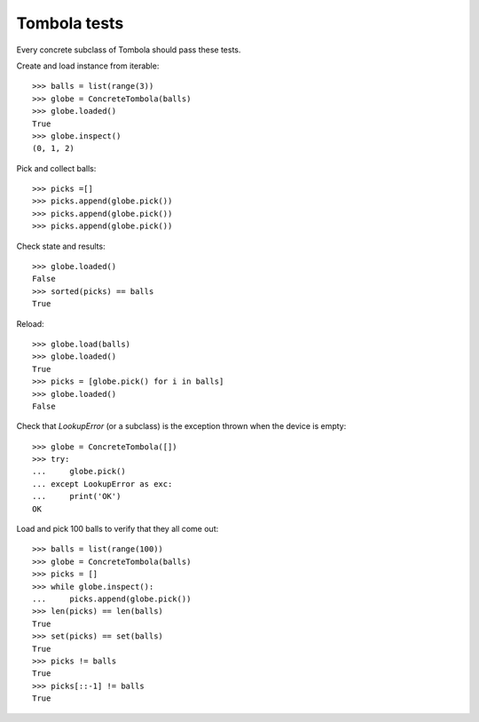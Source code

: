 ==============
Tombola tests
==============

Every concrete subclass of Tombola should pass these tests.

Create and load instance from iterable::

    >>> balls = list(range(3))
    >>> globe = ConcreteTombola(balls)
    >>> globe.loaded()
    True
    >>> globe.inspect()
    (0, 1, 2)

Pick and collect balls::

    >>> picks =[]
    >>> picks.append(globe.pick())
    >>> picks.append(globe.pick())
    >>> picks.append(globe.pick())

Check state and results::

    >>> globe.loaded()
    False
    >>> sorted(picks) == balls
    True

Reload::

    >>> globe.load(balls)
    >>> globe.loaded()
    True
    >>> picks = [globe.pick() for i in balls]
    >>> globe.loaded()
    False

Check that `LookupError` (or a subclass) is the exception thrown when the device is empty::

    >>> globe = ConcreteTombola([])
    >>> try:
    ...     globe.pick()
    ... except LookupError as exc:
    ...     print('OK')
    OK

Load and pick 100 balls to verify that they all come out::

    >>> balls = list(range(100))
    >>> globe = ConcreteTombola(balls)
    >>> picks = []
    >>> while globe.inspect():
    ...     picks.append(globe.pick())
    >>> len(picks) == len(balls)
    True
    >>> set(picks) == set(balls)
    True
    >>> picks != balls
    True
    >>> picks[::-1] != balls
    True
